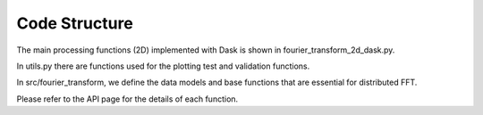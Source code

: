 
Code Structure
============

The main processing functions (2D) implemented with Dask is shown in fourier_transform_2d_dask.py.

In utils.py there are functions used for the plotting test and validation functions.

In src/fourier_transform, we define the data models and base functions that are essential for distributed FFT.

Please refer to the API page for the details of each function.